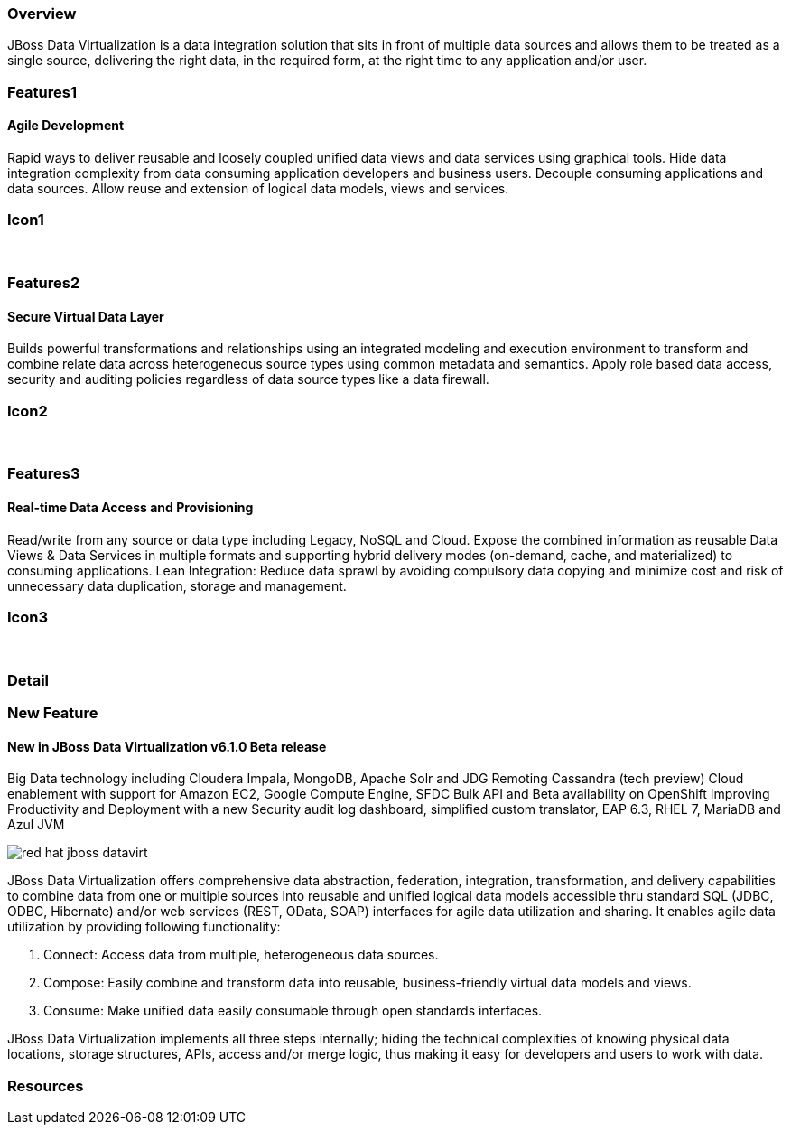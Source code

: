 :awestruct-layout: product-overview
:leveloffset: 1

== Overview

JBoss Data Virtualization is a data integration solution that sits in front of multiple data sources and allows them to be treated as a single source, delivering the right data, in the required form, at the right time to any application and/or user.

== Features1

=== Agile Development

Rapid ways to deliver reusable and loosely coupled unified data views and data services using graphical tools. Hide data integration complexity from data consuming application developers and business users. Decouple consuming applications and data sources. Allow reuse and extension of logical data models, views and services.

== Icon1

[.fa .fa-hdd-o .fa-5x .fa-fw]#&nbsp;# 

== Features2

=== Secure Virtual Data Layer

Builds powerful transformations and relationships using an integrated modeling and execution environment to transform and combine relate data across heterogeneous source types using common metadata and semantics. Apply role based data access, security and auditing policies regardless of data source types like a data firewall.

== Icon2

[.fa .fa-info-circle .fa-5x .fa-fw]#&nbsp;# 

== Features3

=== Real-time Data Access and Provisioning

Read/write from any source or data type including Legacy, NoSQL and Cloud. Expose the combined information as reusable Data Views & Data Services in multiple formats and supporting hybrid delivery modes (on-demand, cache, and materialized) to consuming applications. 
Lean Integration: Reduce data sprawl by avoiding compulsory data copying and minimize cost and risk of unnecessary data duplication, storage and management.

== Icon3

[.fa .fa-tint .fa-5x .fa-fw]#&nbsp;#


== Detail


== New Feature
=== New in JBoss Data Virtualization v6.1.0 Beta release

Big Data technology including Cloudera Impala, MongoDB, Apache Solr and JDG Remoting Cassandra (tech preview)
Cloud enablement with support for Amazon EC2, Google Compute Engine, SFDC Bulk API and Beta availability on OpenShift
Improving Productivity and Deployment with a new Security audit log dashboard, simplified custom translator, EAP 6.3, RHEL 7, MariaDB and Azul JVM

image::images/products/datavirt/red-hat-jboss-datavirt.png[]

JBoss Data Virtualization offers comprehensive data abstraction, federation, integration, transformation, and delivery capabilities to combine data from one or multiple sources into reusable and unified logical data models accessible thru standard SQL (JDBC, ODBC, Hibernate) and/or web services (REST, OData, SOAP) interfaces for agile data utilization and sharing. It enables agile data utilization by providing following functionality:

1. Connect: Access data from multiple, heterogeneous data sources.
2. Compose: Easily combine and transform data into reusable, business-friendly virtual data models and views.
3. Consume: Make unified data easily consumable through open standards interfaces.

JBoss Data Virtualization implements all three steps internally; hiding the technical complexities of knowing physical data locations, storage structures, APIs, access and/or merge logic, thus making it easy for developers and users to work with data.

== Resources 
